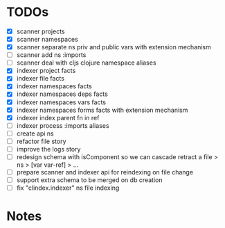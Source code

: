 * TODOs
- [X] scanner projects
- [X] scanner namespaces
- [X] scanner separate ns priv and public vars with extension mechanism
- [ ] scanner add ns :imports
- [ ] scanner deal with cljs clojure namespace aliases
- [X] indexer project facts
- [X] indexer file facts
- [X] indexer namespaces facts
- [X] indexer namespaces deps facts
- [X] indexer namespaces vars facts
- [X] indexer namespaces forms facts with extension mechanism
- [X] indexer index parent fn in ref
- [ ] indexer process :imports aliases
- [ ] create api ns
- [ ] refactor file story
- [ ] improve the logs story
- [ ] redesign schema with isComponent so we can cascade retract a file > ns > [var var-ref] > ...
- [ ] prepare scanner and indexer api for reindexing on file change
- [ ] support extra schema to be merged on db creation
- [ ] fix "clindex.indexer" ns file indexing


* Notes
